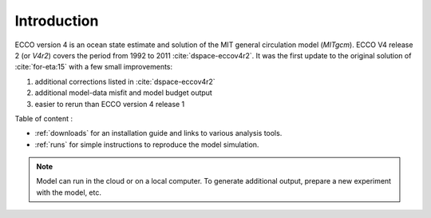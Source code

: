 
.. _introduction:

Introduction
************

ECCO version 4 is an ocean state estimate and solution of the MIT general circulation model (`MITgcm`).
ECCO V4 release 2 (or `V4r2`) covers the period from 1992 to 2011 :cite:`dspace-eccov4r2`. 
It was the first update to the original solution of :cite:`for-eta:15` with a few small improvements: 

#. additional corrections listed in :cite:`dspace-eccov4r2`

#. additional model-data misfit and model budget output

#. easier to rerun than ECCO version 4 release 1

Table of content :

- :ref:`downloads` for an installation guide and links to various analysis tools. 

-  :ref:`runs` for simple instructions to reproduce the model simulation. 

.. note::

   Model can run in the cloud or on a local computer. To generate additional output, prepare a new experiment with the model, etc.

